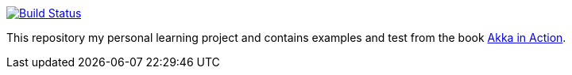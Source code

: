 image:https://travis-ci.org/seakayone/akka-in-action-learning.svg?branch=master["Build Status", link="https://travis-ci.org/seakayone/akka-in-action-learning"]

This repository my personal learning project and contains examples and test from the book https://www.manning.com/books/akka-in-action[Akka in Action].
